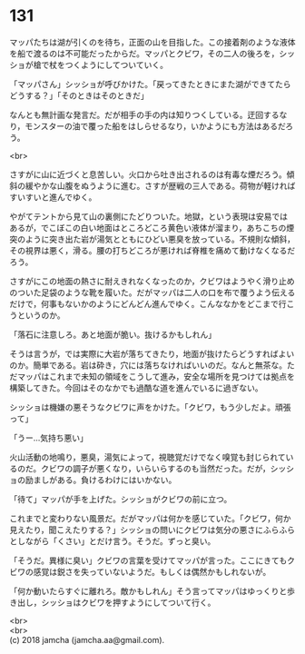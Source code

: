 #+OPTIONS: toc:nil
#+OPTIONS: \n:t

* 131

  マッパたちは湖が引くのを待ち，正面の山を目指した。この接着剤のような液体を船で渡るのは不可能だったからだ。マッパとクビワ，その二人の後ろを，シッショが槍で杖をつくようにしてついていく。

  「マッパさん」シッショが呼びかけた。「戻ってきたときにまた湖ができてたらどうする？」「そのときはそのときだ」

  なんとも無計画な発言だ。だが相手の手の内は知りつくしている。迂回するなり，モンスターの油で覆った船をはしらせるなり，いかようにも方法はあるだろう。

  <br>

  さすがに山に近づくと息苦しい。火口から吐き出されるのは有毒な煙だろう。傾斜の緩やかな山腹をぬうように進む。さすが歴戦の三人である。荷物が軽ければすいすいと進んでゆく。

  やがてテントから見て山の裏側にたどりついた。地獄，という表現は安易ではあるが，でこぼこの白い地面はところどころ黄色い液体が溜まり，あちこちの煙突のように突き出た岩が湯気とともにひどい悪臭を放っている。不規則な傾斜，その視界は悪く，滑る。腰の打ちどころが悪ければ脊椎を痛めて動けなくなるだろう。

  さすがにこの地面の熱さに耐えきれなくなったのか，クビワはようやく滑り止めのついた足袋のような靴を履いた。だがマッパは二人の口を布で覆うよう伝えるだけで，何事もないかのようにどんどん進んでゆく。こんななかをどこまで行こうというのか。

  「落石に注意しろ。あと地面が脆い。抜けるかもしれん」

  そうは言うが，では実際に大岩が落ちてきたり，地面が抜けたらどうすればよいのか。簡単である。岩は砕き，穴には落ちなければいいのだ。なんと無茶な。ただマッパはこれまで未知の領域をこうして進み，安全な場所を見つけては拠点を構築してきた。今回はそのなかでも過酷な道を進んでいるに過ぎない。

  シッショは機嫌の悪そうなクビワに声をかけた。「クビワ，もう少しだよ。頑張って」

  「うー…気持ち悪い」

  火山活動の地鳴り，悪臭，湯気によって，視聴覚だけでなく嗅覚も封じられているのだ。クビワの調子が悪くなり，いらいらするのも当然だった。だが，シッショの励ましがある。負けるわけにはいかない。

  「待て」マッパが手を上げた。シッショがクビワの前に立つ。

  これまでと変わりない風景だ。だがマッパは何かを感じていた。「クビワ，何か見えたり，聞こえたりする？」シッショの問いにクビワは気分の悪さにふらふらとしながら「くさい」とだけ言う。そうだ。ずっと臭い。

  「そうだ。異様に臭い」クビワの言葉を受けてマッパが言った。ここにきてもクビワの感覚は鋭さを失っていないようだ。もしくは偶然かもしれないが。

  「何か動いたらすぐに離れろ。敵かもしれん」そう言ってマッパはゆっくりと歩き出し，シッショはクビワを押すようにしてついて行く。

  <br>
  <br>
  (c) 2018 jamcha (jamcha.aa@gmail.com).

  [[http://creativecommons.org/licenses/by-nc-sa/4.0/deed][file:http://i.creativecommons.org/l/by-nc-sa/4.0/88x31.png]]
